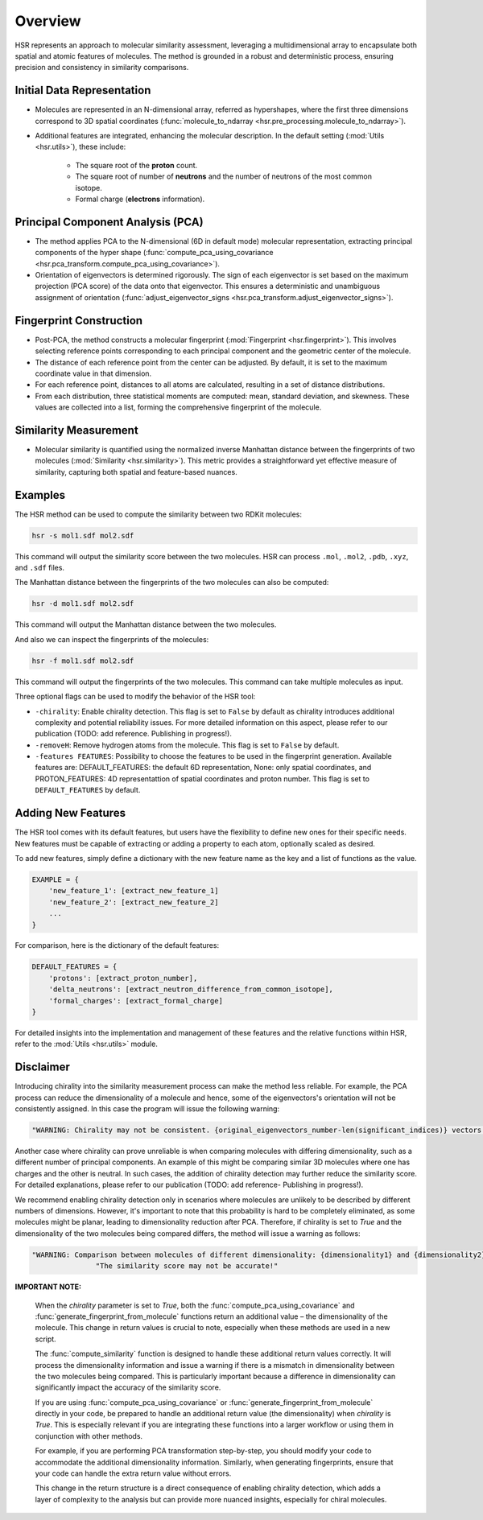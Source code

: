 Overview
========

HSR represents an approach to molecular similarity assessment, 
leveraging a multidimensional array to encapsulate both spatial and atomic features of molecules.
The method is grounded in a robust and deterministic process, ensuring precision and consistency in similarity comparisons.

Initial Data Representation
~~~~~~~~~~~~~~~~~~~~~~~~~~~
- Molecules are represented in an N-dimensional array, referred as hypershapes, where the first three dimensions correspond to 3D spatial coordinates (:func:`molecule_to_ndarray <hsr.pre_processing.molecule_to_ndarray>`).

- Additional features are integrated, enhancing the molecular description. In the default setting (:mod:`Utils <hsr.utils>`), these include:

    - The square root of the **proton** count.
    - The square root of number of **neutrons** and the number of neutrons of the most common isotope.
    - Formal charge (**electrons** information).

Principal Component Analysis (PCA) 
~~~~~~~~~~~~~~~~~~~~~~~~~~~~~~~~~~

- The method applies PCA to the N-dimensional (6D in default mode) molecular representation, extracting principal components of the hyper shape (:func:`compute_pca_using_covariance <hsr.pca_transform.compute_pca_using_covariance>`).

- Orientation of eigenvectors is determined rigorously. The sign of each eigenvector is set based on the maximum projection (PCA score) of the data onto that eigenvector. This ensures a deterministic and unambiguous assignment of orientation (:func:`adjust_eigenvector_signs <hsr.pca_transform.adjust_eigenvector_signs>`).

Fingerprint Construction
~~~~~~~~~~~~~~~~~~~~~~~~
- Post-PCA, the method constructs a molecular fingerprint (:mod:`Fingerprint <hsr.fingerprint>`). This involves selecting reference points corresponding to each principal component and the geometric center of the molecule.
- The distance of each reference point from the center can be adjusted. By default, it is set to the maximum coordinate value in that dimension.
- For each reference point, distances to all atoms are calculated, resulting in a set of distance distributions.
- From each distribution, three statistical moments are computed: mean, standard deviation, and skewness. These values are collected into a list, forming the comprehensive fingerprint of the molecule.

Similarity Measurement
~~~~~~~~~~~~~~~~~~~~~~
- Molecular similarity is quantified using the normalized inverse Manhattan distance between the fingerprints of two molecules (:mod:`Similarity <hsr.similarity>`). This metric provides a straightforward yet effective measure of similarity, capturing both spatial and feature-based nuances.


Examples
~~~~~~~~

The HSR method can be used to compute the similarity between two RDKit molecules:

.. code-block:: bash

    hsr -s mol1.sdf mol2.sdf

This command will output the similarity score between the two molecules. HSR can process ``.mol``, ``.mol2``, ``.pdb``, ``.xyz``, and ``.sdf`` files.

The Manhattan distance between the fingerprints of the two molecules can also be computed:

.. code-block:: bash

    hsr -d mol1.sdf mol2.sdf

This command will output the Manhattan distance between the two molecules.

And also we can inspect the fingerprints of the molecules:

.. code-block:: bash

    hsr -f mol1.sdf mol2.sdf

This command will output the fingerprints of the two molecules. This command can take multiple molecules as input.


Three optional flags can be used to modify the behavior of the HSR tool:

- ``-chirality``: Enable chirality detection. This flag is set to ``False`` by default as chirality introduces additional complexity and potential reliability issues. For more detailed information on this aspect, please refer to our publication (TODO: add reference. Publishing in progress!).
- ``-removeH``: Remove hydrogen atoms from the molecule. This flag is set to ``False`` by default.
- ``-features FEATURES``: Possibility to choose the features to be used in the fingerprint generation. Available features are: DEFAULT_FEATURES: the default 6D representation, None: only spatial coordinates, and PROTON_FEATURES: 4D representattion of spatial coordinates and proton number. This flag is set to ``DEFAULT_FEATURES`` by default.  


Adding New Features
~~~~~~~~~~~~~~~~~~~

The HSR tool comes with its default features, but users have the flexibility to define new ones for their specific needs. 
New features must be capable of extracting or adding a property to each atom, optionally scaled as desired.

To add new features, simply define a dictionary with the new feature name as the key and a list of functions as the value.

.. code-block:: python

    EXAMPLE = {
        'new_feature_1': [extract_new_feature_1]
        'new_feature_2': [extract_new_feature_2]
        ...
    }

For comparison, here is the dictionary of the default features:

.. code-block:: python

    DEFAULT_FEATURES = {
        'protons': [extract_proton_number],
        'delta_neutrons': [extract_neutron_difference_from_common_isotope],
        'formal_charges': [extract_formal_charge]
    }

For detailed insights into the implementation and management of these features and the relative functions within HSR, refer to the :mod:`Utils <hsr.utils>` module.


Disclaimer
~~~~~~~~~~

Introducing chirality into the similarity measurement process can make the method less reliable.
For example, the PCA process can reduce the dimensionality of a molecule and hence, some of the eigenvectors's orientation will not be consistently assigned.
In this case the program will issue the following warning:

.. code-block:: python

    "WARNING: Chirality may not be consistent. {original_eigenvectors_number-len(significant_indices)} vectors have arbitrary signs."


Another case where chirality can prove unreliable is when comparing molecules with differing dimensionality, such as a different number of principal components. 
An example of this might be comparing similar 3D molecules where one has charges and the other is neutral.
In such cases, the addition of chirality detection may further reduce the similarity score. 
For detailed explanations, please refer to our publication (TODO: add reference- Publishing in progress!).

We recommend enabling chirality detection only in scenarios where molecules are unlikely to be described 
by different numbers of dimensions. However, it's important to note that this probability is hard to be 
completely eliminated, as some molecules might be planar, leading to dimensionality reduction after PCA.
Therefore, if chirality is set to `True` and the dimensionality of the two molecules being compared differs, 
the method will issue a warning as follows:

.. code-block:: python

    "WARNING: Comparison between molecules of different dimensionality: {dimensionality1} and {dimensionality2}"
                   "The similarity score may not be accurate!"


**IMPORTANT NOTE:**

   When the `chirality` parameter is set to `True`, both the :func:`compute_pca_using_covariance` and :func:`generate_fingerprint_from_molecule` functions return an additional value – the dimensionality of the molecule. This change in return values is crucial to note, especially when these methods are used in a new script.

   The :func:`compute_similarity` function is designed to handle these additional return values correctly. It will process the dimensionality information and issue a warning if there is a mismatch in dimensionality between the two molecules being compared. This is particularly important because a difference in dimensionality can significantly impact the accuracy of the similarity score.

   If you are using :func:`compute_pca_using_covariance` or :func:`generate_fingerprint_from_molecule` directly in your code, be prepared to handle an additional return value (the dimensionality) when `chirality` is `True`. This is especially relevant if you are integrating these functions into a larger workflow or using them in conjunction with other methods.

   For example, if you are performing PCA transformation step-by-step, you should modify your code to accommodate the additional dimensionality information. Similarly, when generating fingerprints, ensure that your code can handle the extra return value without errors.

   This change in the return structure is a direct consequence of enabling chirality detection, which adds a layer of complexity to the analysis but can provide more nuanced insights, especially for chiral molecules.
